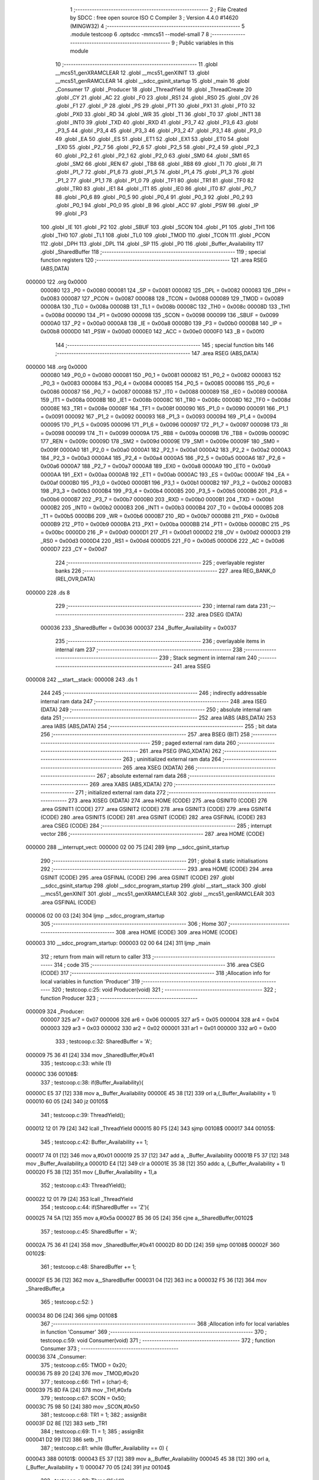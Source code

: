                                       1 ;--------------------------------------------------------
                                      2 ; File Created by SDCC : free open source ISO C Compiler 
                                      3 ; Version 4.4.0 #14620 (MINGW32)
                                      4 ;--------------------------------------------------------
                                      5 	.module testcoop
                                      6 	.optsdcc -mmcs51 --model-small
                                      7 	
                                      8 ;--------------------------------------------------------
                                      9 ; Public variables in this module
                                     10 ;--------------------------------------------------------
                                     11 	.globl __mcs51_genXRAMCLEAR
                                     12 	.globl __mcs51_genXINIT
                                     13 	.globl __mcs51_genRAMCLEAR
                                     14 	.globl __sdcc_gsinit_startup
                                     15 	.globl _main
                                     16 	.globl _Consumer
                                     17 	.globl _Producer
                                     18 	.globl _ThreadYield
                                     19 	.globl _ThreadCreate
                                     20 	.globl _CY
                                     21 	.globl _AC
                                     22 	.globl _F0
                                     23 	.globl _RS1
                                     24 	.globl _RS0
                                     25 	.globl _OV
                                     26 	.globl _F1
                                     27 	.globl _P
                                     28 	.globl _PS
                                     29 	.globl _PT1
                                     30 	.globl _PX1
                                     31 	.globl _PT0
                                     32 	.globl _PX0
                                     33 	.globl _RD
                                     34 	.globl _WR
                                     35 	.globl _T1
                                     36 	.globl _T0
                                     37 	.globl _INT1
                                     38 	.globl _INT0
                                     39 	.globl _TXD
                                     40 	.globl _RXD
                                     41 	.globl _P3_7
                                     42 	.globl _P3_6
                                     43 	.globl _P3_5
                                     44 	.globl _P3_4
                                     45 	.globl _P3_3
                                     46 	.globl _P3_2
                                     47 	.globl _P3_1
                                     48 	.globl _P3_0
                                     49 	.globl _EA
                                     50 	.globl _ES
                                     51 	.globl _ET1
                                     52 	.globl _EX1
                                     53 	.globl _ET0
                                     54 	.globl _EX0
                                     55 	.globl _P2_7
                                     56 	.globl _P2_6
                                     57 	.globl _P2_5
                                     58 	.globl _P2_4
                                     59 	.globl _P2_3
                                     60 	.globl _P2_2
                                     61 	.globl _P2_1
                                     62 	.globl _P2_0
                                     63 	.globl _SM0
                                     64 	.globl _SM1
                                     65 	.globl _SM2
                                     66 	.globl _REN
                                     67 	.globl _TB8
                                     68 	.globl _RB8
                                     69 	.globl _TI
                                     70 	.globl _RI
                                     71 	.globl _P1_7
                                     72 	.globl _P1_6
                                     73 	.globl _P1_5
                                     74 	.globl _P1_4
                                     75 	.globl _P1_3
                                     76 	.globl _P1_2
                                     77 	.globl _P1_1
                                     78 	.globl _P1_0
                                     79 	.globl _TF1
                                     80 	.globl _TR1
                                     81 	.globl _TF0
                                     82 	.globl _TR0
                                     83 	.globl _IE1
                                     84 	.globl _IT1
                                     85 	.globl _IE0
                                     86 	.globl _IT0
                                     87 	.globl _P0_7
                                     88 	.globl _P0_6
                                     89 	.globl _P0_5
                                     90 	.globl _P0_4
                                     91 	.globl _P0_3
                                     92 	.globl _P0_2
                                     93 	.globl _P0_1
                                     94 	.globl _P0_0
                                     95 	.globl _B
                                     96 	.globl _ACC
                                     97 	.globl _PSW
                                     98 	.globl _IP
                                     99 	.globl _P3
                                    100 	.globl _IE
                                    101 	.globl _P2
                                    102 	.globl _SBUF
                                    103 	.globl _SCON
                                    104 	.globl _P1
                                    105 	.globl _TH1
                                    106 	.globl _TH0
                                    107 	.globl _TL1
                                    108 	.globl _TL0
                                    109 	.globl _TMOD
                                    110 	.globl _TCON
                                    111 	.globl _PCON
                                    112 	.globl _DPH
                                    113 	.globl _DPL
                                    114 	.globl _SP
                                    115 	.globl _P0
                                    116 	.globl _Buffer_Availability
                                    117 	.globl _SharedBuffer
                                    118 ;--------------------------------------------------------
                                    119 ; special function registers
                                    120 ;--------------------------------------------------------
                                    121 	.area RSEG    (ABS,DATA)
      000000                        122 	.org 0x0000
                           000080   123 _P0	=	0x0080
                           000081   124 _SP	=	0x0081
                           000082   125 _DPL	=	0x0082
                           000083   126 _DPH	=	0x0083
                           000087   127 _PCON	=	0x0087
                           000088   128 _TCON	=	0x0088
                           000089   129 _TMOD	=	0x0089
                           00008A   130 _TL0	=	0x008a
                           00008B   131 _TL1	=	0x008b
                           00008C   132 _TH0	=	0x008c
                           00008D   133 _TH1	=	0x008d
                           000090   134 _P1	=	0x0090
                           000098   135 _SCON	=	0x0098
                           000099   136 _SBUF	=	0x0099
                           0000A0   137 _P2	=	0x00a0
                           0000A8   138 _IE	=	0x00a8
                           0000B0   139 _P3	=	0x00b0
                           0000B8   140 _IP	=	0x00b8
                           0000D0   141 _PSW	=	0x00d0
                           0000E0   142 _ACC	=	0x00e0
                           0000F0   143 _B	=	0x00f0
                                    144 ;--------------------------------------------------------
                                    145 ; special function bits
                                    146 ;--------------------------------------------------------
                                    147 	.area RSEG    (ABS,DATA)
      000000                        148 	.org 0x0000
                           000080   149 _P0_0	=	0x0080
                           000081   150 _P0_1	=	0x0081
                           000082   151 _P0_2	=	0x0082
                           000083   152 _P0_3	=	0x0083
                           000084   153 _P0_4	=	0x0084
                           000085   154 _P0_5	=	0x0085
                           000086   155 _P0_6	=	0x0086
                           000087   156 _P0_7	=	0x0087
                           000088   157 _IT0	=	0x0088
                           000089   158 _IE0	=	0x0089
                           00008A   159 _IT1	=	0x008a
                           00008B   160 _IE1	=	0x008b
                           00008C   161 _TR0	=	0x008c
                           00008D   162 _TF0	=	0x008d
                           00008E   163 _TR1	=	0x008e
                           00008F   164 _TF1	=	0x008f
                           000090   165 _P1_0	=	0x0090
                           000091   166 _P1_1	=	0x0091
                           000092   167 _P1_2	=	0x0092
                           000093   168 _P1_3	=	0x0093
                           000094   169 _P1_4	=	0x0094
                           000095   170 _P1_5	=	0x0095
                           000096   171 _P1_6	=	0x0096
                           000097   172 _P1_7	=	0x0097
                           000098   173 _RI	=	0x0098
                           000099   174 _TI	=	0x0099
                           00009A   175 _RB8	=	0x009a
                           00009B   176 _TB8	=	0x009b
                           00009C   177 _REN	=	0x009c
                           00009D   178 _SM2	=	0x009d
                           00009E   179 _SM1	=	0x009e
                           00009F   180 _SM0	=	0x009f
                           0000A0   181 _P2_0	=	0x00a0
                           0000A1   182 _P2_1	=	0x00a1
                           0000A2   183 _P2_2	=	0x00a2
                           0000A3   184 _P2_3	=	0x00a3
                           0000A4   185 _P2_4	=	0x00a4
                           0000A5   186 _P2_5	=	0x00a5
                           0000A6   187 _P2_6	=	0x00a6
                           0000A7   188 _P2_7	=	0x00a7
                           0000A8   189 _EX0	=	0x00a8
                           0000A9   190 _ET0	=	0x00a9
                           0000AA   191 _EX1	=	0x00aa
                           0000AB   192 _ET1	=	0x00ab
                           0000AC   193 _ES	=	0x00ac
                           0000AF   194 _EA	=	0x00af
                           0000B0   195 _P3_0	=	0x00b0
                           0000B1   196 _P3_1	=	0x00b1
                           0000B2   197 _P3_2	=	0x00b2
                           0000B3   198 _P3_3	=	0x00b3
                           0000B4   199 _P3_4	=	0x00b4
                           0000B5   200 _P3_5	=	0x00b5
                           0000B6   201 _P3_6	=	0x00b6
                           0000B7   202 _P3_7	=	0x00b7
                           0000B0   203 _RXD	=	0x00b0
                           0000B1   204 _TXD	=	0x00b1
                           0000B2   205 _INT0	=	0x00b2
                           0000B3   206 _INT1	=	0x00b3
                           0000B4   207 _T0	=	0x00b4
                           0000B5   208 _T1	=	0x00b5
                           0000B6   209 _WR	=	0x00b6
                           0000B7   210 _RD	=	0x00b7
                           0000B8   211 _PX0	=	0x00b8
                           0000B9   212 _PT0	=	0x00b9
                           0000BA   213 _PX1	=	0x00ba
                           0000BB   214 _PT1	=	0x00bb
                           0000BC   215 _PS	=	0x00bc
                           0000D0   216 _P	=	0x00d0
                           0000D1   217 _F1	=	0x00d1
                           0000D2   218 _OV	=	0x00d2
                           0000D3   219 _RS0	=	0x00d3
                           0000D4   220 _RS1	=	0x00d4
                           0000D5   221 _F0	=	0x00d5
                           0000D6   222 _AC	=	0x00d6
                           0000D7   223 _CY	=	0x00d7
                                    224 ;--------------------------------------------------------
                                    225 ; overlayable register banks
                                    226 ;--------------------------------------------------------
                                    227 	.area REG_BANK_0	(REL,OVR,DATA)
      000000                        228 	.ds 8
                                    229 ;--------------------------------------------------------
                                    230 ; internal ram data
                                    231 ;--------------------------------------------------------
                                    232 	.area DSEG    (DATA)
                           000036   233 _SharedBuffer	=	0x0036
                           000037   234 _Buffer_Availability	=	0x0037
                                    235 ;--------------------------------------------------------
                                    236 ; overlayable items in internal ram
                                    237 ;--------------------------------------------------------
                                    238 ;--------------------------------------------------------
                                    239 ; Stack segment in internal ram
                                    240 ;--------------------------------------------------------
                                    241 	.area SSEG
      000008                        242 __start__stack:
      000008                        243 	.ds	1
                                    244 
                                    245 ;--------------------------------------------------------
                                    246 ; indirectly addressable internal ram data
                                    247 ;--------------------------------------------------------
                                    248 	.area ISEG    (DATA)
                                    249 ;--------------------------------------------------------
                                    250 ; absolute internal ram data
                                    251 ;--------------------------------------------------------
                                    252 	.area IABS    (ABS,DATA)
                                    253 	.area IABS    (ABS,DATA)
                                    254 ;--------------------------------------------------------
                                    255 ; bit data
                                    256 ;--------------------------------------------------------
                                    257 	.area BSEG    (BIT)
                                    258 ;--------------------------------------------------------
                                    259 ; paged external ram data
                                    260 ;--------------------------------------------------------
                                    261 	.area PSEG    (PAG,XDATA)
                                    262 ;--------------------------------------------------------
                                    263 ; uninitialized external ram data
                                    264 ;--------------------------------------------------------
                                    265 	.area XSEG    (XDATA)
                                    266 ;--------------------------------------------------------
                                    267 ; absolute external ram data
                                    268 ;--------------------------------------------------------
                                    269 	.area XABS    (ABS,XDATA)
                                    270 ;--------------------------------------------------------
                                    271 ; initialized external ram data
                                    272 ;--------------------------------------------------------
                                    273 	.area XISEG   (XDATA)
                                    274 	.area HOME    (CODE)
                                    275 	.area GSINIT0 (CODE)
                                    276 	.area GSINIT1 (CODE)
                                    277 	.area GSINIT2 (CODE)
                                    278 	.area GSINIT3 (CODE)
                                    279 	.area GSINIT4 (CODE)
                                    280 	.area GSINIT5 (CODE)
                                    281 	.area GSINIT  (CODE)
                                    282 	.area GSFINAL (CODE)
                                    283 	.area CSEG    (CODE)
                                    284 ;--------------------------------------------------------
                                    285 ; interrupt vector
                                    286 ;--------------------------------------------------------
                                    287 	.area HOME    (CODE)
      000000                        288 __interrupt_vect:
      000000 02 00 75         [24]  289 	ljmp	__sdcc_gsinit_startup
                                    290 ;--------------------------------------------------------
                                    291 ; global & static initialisations
                                    292 ;--------------------------------------------------------
                                    293 	.area HOME    (CODE)
                                    294 	.area GSINIT  (CODE)
                                    295 	.area GSFINAL (CODE)
                                    296 	.area GSINIT  (CODE)
                                    297 	.globl __sdcc_gsinit_startup
                                    298 	.globl __sdcc_program_startup
                                    299 	.globl __start__stack
                                    300 	.globl __mcs51_genXINIT
                                    301 	.globl __mcs51_genXRAMCLEAR
                                    302 	.globl __mcs51_genRAMCLEAR
                                    303 	.area GSFINAL (CODE)
      000006 02 00 03         [24]  304 	ljmp	__sdcc_program_startup
                                    305 ;--------------------------------------------------------
                                    306 ; Home
                                    307 ;--------------------------------------------------------
                                    308 	.area HOME    (CODE)
                                    309 	.area HOME    (CODE)
      000003                        310 __sdcc_program_startup:
      000003 02 00 64         [24]  311 	ljmp	_main
                                    312 ;	return from main will return to caller
                                    313 ;--------------------------------------------------------
                                    314 ; code
                                    315 ;--------------------------------------------------------
                                    316 	.area CSEG    (CODE)
                                    317 ;------------------------------------------------------------
                                    318 ;Allocation info for local variables in function 'Producer'
                                    319 ;------------------------------------------------------------
                                    320 ;	testcoop.c:25: void Producer(void)
                                    321 ;	-----------------------------------------
                                    322 ;	 function Producer
                                    323 ;	-----------------------------------------
      000009                        324 _Producer:
                           000007   325 	ar7 = 0x07
                           000006   326 	ar6 = 0x06
                           000005   327 	ar5 = 0x05
                           000004   328 	ar4 = 0x04
                           000003   329 	ar3 = 0x03
                           000002   330 	ar2 = 0x02
                           000001   331 	ar1 = 0x01
                           000000   332 	ar0 = 0x00
                                    333 ;	testcoop.c:32: SharedBuffer = 'A';
      000009 75 36 41         [24]  334 	mov	_SharedBuffer,#0x41
                                    335 ;	testcoop.c:33: while (1)
      00000C                        336 00108$:
                                    337 ;	testcoop.c:38: if(Buffer_Availability){
      00000C E5 37            [12]  338 	mov	a,_Buffer_Availability
      00000E 45 38            [12]  339 	orl	a,(_Buffer_Availability + 1)
      000010 60 05            [24]  340 	jz	00105$
                                    341 ;	testcoop.c:39: ThreadYield();
      000012 12 01 79         [24]  342 	lcall	_ThreadYield
      000015 80 F5            [24]  343 	sjmp	00108$
      000017                        344 00105$:
                                    345 ;	testcoop.c:42: Buffer_Availability += 1;
      000017 74 01            [12]  346 	mov	a,#0x01
      000019 25 37            [12]  347 	add	a, _Buffer_Availability
      00001B F5 37            [12]  348 	mov	_Buffer_Availability,a
      00001D E4               [12]  349 	clr	a
      00001E 35 38            [12]  350 	addc	a, (_Buffer_Availability + 1)
      000020 F5 38            [12]  351 	mov	(_Buffer_Availability + 1),a
                                    352 ;	testcoop.c:43: ThreadYield();
      000022 12 01 79         [24]  353 	lcall	_ThreadYield
                                    354 ;	testcoop.c:44: if(SharedBuffer == 'Z'){
      000025 74 5A            [12]  355 	mov	a,#0x5a
      000027 B5 36 05         [24]  356 	cjne	a,_SharedBuffer,00102$
                                    357 ;	testcoop.c:45: SharedBuffer = 'A';
      00002A 75 36 41         [24]  358 	mov	_SharedBuffer,#0x41
      00002D 80 DD            [24]  359 	sjmp	00108$
      00002F                        360 00102$:
                                    361 ;	testcoop.c:48: SharedBuffer += 1;
      00002F E5 36            [12]  362 	mov	a,_SharedBuffer
      000031 04               [12]  363 	inc	a
      000032 F5 36            [12]  364 	mov	_SharedBuffer,a
                                    365 ;	testcoop.c:52: }
      000034 80 D6            [24]  366 	sjmp	00108$
                                    367 ;------------------------------------------------------------
                                    368 ;Allocation info for local variables in function 'Consumer'
                                    369 ;------------------------------------------------------------
                                    370 ;	testcoop.c:59: void Consumer(void)
                                    371 ;	-----------------------------------------
                                    372 ;	 function Consumer
                                    373 ;	-----------------------------------------
      000036                        374 _Consumer:
                                    375 ;	testcoop.c:65: TMOD = 0x20;
      000036 75 89 20         [24]  376 	mov	_TMOD,#0x20
                                    377 ;	testcoop.c:66: TH1 = (char)-6;
      000039 75 8D FA         [24]  378 	mov	_TH1,#0xfa
                                    379 ;	testcoop.c:67: SCON = 0x50;
      00003C 75 98 50         [24]  380 	mov	_SCON,#0x50
                                    381 ;	testcoop.c:68: TR1 = 1;
                                    382 ;	assignBit
      00003F D2 8E            [12]  383 	setb	_TR1
                                    384 ;	testcoop.c:69: TI = 1;
                                    385 ;	assignBit
      000041 D2 99            [12]  386 	setb	_TI
                                    387 ;	testcoop.c:81: while (Buffer_Availability == 0) {
      000043                        388 00101$:
      000043 E5 37            [12]  389 	mov	a,_Buffer_Availability
      000045 45 38            [12]  390 	orl	a,(_Buffer_Availability + 1)
      000047 70 05            [24]  391 	jnz	00104$
                                    392 ;	testcoop.c:82: ThreadYield();
      000049 12 01 79         [24]  393 	lcall	_ThreadYield
                                    394 ;	testcoop.c:85: while (!TI){
      00004C 80 F5            [24]  395 	sjmp	00101$
      00004E                        396 00104$:
      00004E 30 99 FD         [24]  397 	jnb	_TI,00104$
                                    398 ;	testcoop.c:87: SBUF = SharedBuffer;
      000051 85 36 99         [24]  399 	mov	_SBUF,_SharedBuffer
                                    400 ;	testcoop.c:88: TI = 0;
                                    401 ;	assignBit
      000054 C2 99            [12]  402 	clr	_TI
                                    403 ;	testcoop.c:89: Buffer_Availability -= 1;
      000056 15 37            [12]  404 	dec	_Buffer_Availability
      000058 74 FF            [12]  405 	mov	a,#0xff
      00005A B5 37 02         [24]  406 	cjne	a,_Buffer_Availability,00138$
      00005D 15 38            [12]  407 	dec	(_Buffer_Availability + 1)
      00005F                        408 00138$:
                                    409 ;	testcoop.c:90: ThreadYield();
      00005F 12 01 79         [24]  410 	lcall	_ThreadYield
                                    411 ;	testcoop.c:92: }
      000062 80 DF            [24]  412 	sjmp	00101$
                                    413 ;------------------------------------------------------------
                                    414 ;Allocation info for local variables in function 'main'
                                    415 ;------------------------------------------------------------
                                    416 ;	testcoop.c:99: void main(void)
                                    417 ;	-----------------------------------------
                                    418 ;	 function main
                                    419 ;	-----------------------------------------
      000064                        420 _main:
                                    421 ;	testcoop.c:106: SharedBuffer = ' ';
      000064 75 36 20         [24]  422 	mov	_SharedBuffer,#0x20
                                    423 ;	testcoop.c:107: Buffer_Availability = 0;
      000067 E4               [12]  424 	clr	a
      000068 F5 37            [12]  425 	mov	_Buffer_Availability,a
      00006A F5 38            [12]  426 	mov	(_Buffer_Availability + 1),a
                                    427 ;	testcoop.c:115: ThreadCreate(Producer);
      00006C 90 00 09         [24]  428 	mov	dptr,#_Producer
      00006F 12 00 C9         [24]  429 	lcall	_ThreadCreate
                                    430 ;	testcoop.c:116: Consumer();
                                    431 ;	testcoop.c:117: }
      000072 02 00 36         [24]  432 	ljmp	_Consumer
                                    433 ;------------------------------------------------------------
                                    434 ;Allocation info for local variables in function '_sdcc_gsinit_startup'
                                    435 ;------------------------------------------------------------
                                    436 ;	testcoop.c:119: void _sdcc_gsinit_startup(void)
                                    437 ;	-----------------------------------------
                                    438 ;	 function _sdcc_gsinit_startup
                                    439 ;	-----------------------------------------
      000075                        440 __sdcc_gsinit_startup:
                                    441 ;	testcoop.c:123: __endasm;
      000075 02 00 7C         [24]  442 	LJMP	_Bootstrap
                                    443 ;	testcoop.c:124: }
      000078 22               [24]  444 	ret
                                    445 ;------------------------------------------------------------
                                    446 ;Allocation info for local variables in function '_mcs51_genRAMCLEAR'
                                    447 ;------------------------------------------------------------
                                    448 ;	testcoop.c:126: void _mcs51_genRAMCLEAR(void) {}
                                    449 ;	-----------------------------------------
                                    450 ;	 function _mcs51_genRAMCLEAR
                                    451 ;	-----------------------------------------
      000079                        452 __mcs51_genRAMCLEAR:
      000079 22               [24]  453 	ret
                                    454 ;------------------------------------------------------------
                                    455 ;Allocation info for local variables in function '_mcs51_genXINIT'
                                    456 ;------------------------------------------------------------
                                    457 ;	testcoop.c:127: void _mcs51_genXINIT(void) {}
                                    458 ;	-----------------------------------------
                                    459 ;	 function _mcs51_genXINIT
                                    460 ;	-----------------------------------------
      00007A                        461 __mcs51_genXINIT:
      00007A 22               [24]  462 	ret
                                    463 ;------------------------------------------------------------
                                    464 ;Allocation info for local variables in function '_mcs51_genXRAMCLEAR'
                                    465 ;------------------------------------------------------------
                                    466 ;	testcoop.c:128: void _mcs51_genXRAMCLEAR(void) {}
                                    467 ;	-----------------------------------------
                                    468 ;	 function _mcs51_genXRAMCLEAR
                                    469 ;	-----------------------------------------
      00007B                        470 __mcs51_genXRAMCLEAR:
      00007B 22               [24]  471 	ret
                                    472 	.area CSEG    (CODE)
                                    473 	.area CONST   (CODE)
                                    474 	.area XINIT   (CODE)
                                    475 	.area CABS    (ABS,CODE)
